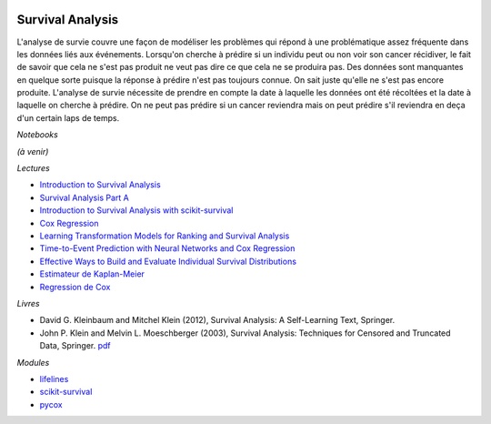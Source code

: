 
.. image:: pystat.png
    :height: 20
    :alt: Statistique
    :target: http://www.xavierdupre.fr/app/ensae_teaching_cs/helpsphinx3/td_2a_notions.html#pour-un-profil-plutot-data-scientist

.. _l-ml2a-survival-analysis:

Survival Analysis
+++++++++++++++++

L'analyse de survie couvre une façon de modéliser les problèmes
qui répond à une problématique assez fréquente dans les données
liés aux événements. Lorsqu'on cherche à prédire si un individu
peut ou non voir son cancer récidiver, le fait de savoir que cela ne
s'est pas produit ne veut pas dire ce que cela ne se produira pas.
Des données sont manquantes en quelque sorte puisque la réponse à
prédire n'est pas toujours connue. On sait juste qu'elle ne
s'est pas encore produite. L'analyse de survie nécessite de prendre
en compte la date à laquelle les données ont été récoltées et la
date à laquelle on cherche à prédire. On ne peut pas prédire
si un cancer reviendra mais on peut prédire s'il reviendra
en deça d'un certain laps de temps.

*Notebooks*

*(à venir)*

*Lectures*

* `Introduction to Survival Analysis
  <http://www.stat.columbia.edu/~madigan/W2025/notes/survival.pdf>`_
* `Survival Analysis Part A
  <https://towardsdatascience.com/survival-analysis-part-a-70213df21c2e>`_
* `Introduction to Survival Analysis with scikit-survival
  <https://scikit-survival.readthedocs.io/en/stable/user_guide/00-introduction.html>`_
* `Cox Regression
  <https://ncss-wpengine.netdna-ssl.com/wp-content/themes/ncss/pdf/Procedures/NCSS/Cox_Regression.pdf>`_
* `Learning Transformation Models for Ranking and Survival Analysis
  <https://jmlr.org/papers/volume12/vanbelle11a/vanbelle11a.pdf>`_
* `Time-to-Event Prediction with Neural Networks and Cox Regression
  <https://jmlr.org/papers/volume20/18-424/18-424.pdf>`_
* `Effective Ways to Build and Evaluate Individual Survival Distributions
  <https://www.jmlr.org/papers/volume21/18-772/18-772.pdf>`_
* `Estimateur de Kaplan-Meier
  <https://fr.wikipedia.org/wiki/Estimateur_de_Kaplan-Meier>`_
* `Regression de Cox
  <https://fr.wikipedia.org/wiki/R%C3%A9gression_de_Cox>`_

*Livres*

* David G. Kleinbaum and Mitchel Klein (2012), Survival Analysis: A Self-Learning Text, Springer.
* John P. Klein and Melvin L. Moeschberger (2003),
  Survival Analysis: Techniques for Censored and Truncated Data, Springer.
  `pdf <http://sistemas.fciencias.unam.mx/~ediaz/Cursos/Estadistica3/Libros/0a9X.pdf>`_

*Modules*

* `lifelines <https://github.com/CamDavidsonPilon/lifelines>`_
* `scikit-survival <https://scikit-survival.readthedocs.io/en/stable/index.html>`_
* `pycox <https://github.com/havakv/pycox>`_
